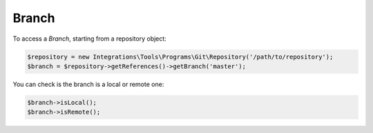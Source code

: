 Branch
======

To access a *Branch*, starting from a repository object:

.. code-block:: php

    $repository = new Integrations\Tools\Programs\Git\Repository('/path/to/repository');
    $branch = $repository->getReferences()->getBranch('master');

You can check is the branch is a local or remote one:

.. code-block:: php

    $branch->isLocal();
    $branch->isRemote();
